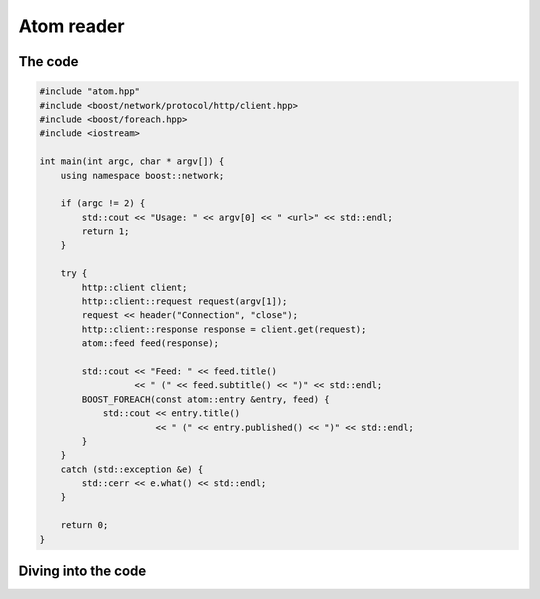 .. _atom_reader:

*************
 Atom reader
*************

The code
========

.. code-block:: c++

   #include "atom.hpp"
   #include <boost/network/protocol/http/client.hpp>
   #include <boost/foreach.hpp>
   #include <iostream>

   int main(int argc, char * argv[]) {
       using namespace boost::network;

       if (argc != 2) {
           std::cout << "Usage: " << argv[0] << " <url>" << std::endl;
           return 1;
       }

       try {
           http::client client;
           http::client::request request(argv[1]);
           request << header("Connection", "close");
           http::client::response response = client.get(request);
           atom::feed feed(response);

           std::cout << "Feed: " << feed.title()
	   	     << " (" << feed.subtitle() << ")" << std::endl;
           BOOST_FOREACH(const atom::entry &entry, feed) {
               std::cout << entry.title()
	       		 << " (" << entry.published() << ")" << std::endl;
           }
       }
       catch (std::exception &e) {
           std::cerr << e.what() << std::endl;
       }

       return 0;
   }

Diving into the code
====================
